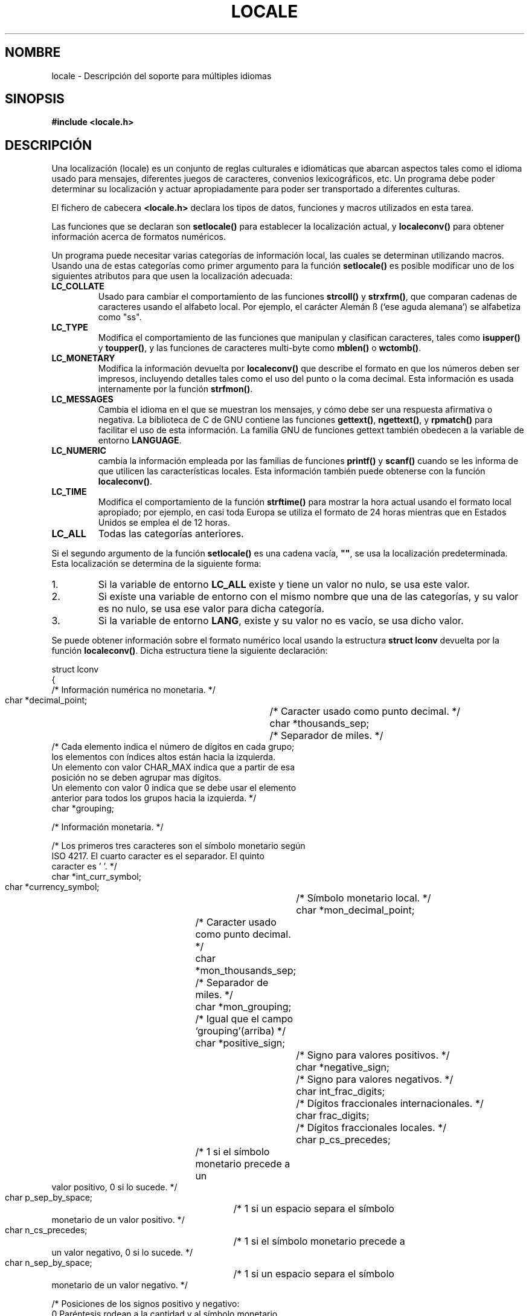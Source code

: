 .\" (c) 1993 by Thomas Koenig (ig25@rz.uni-karlsruhe.de)
.\"
.\" Permission is granted to make and distribute verbatim copies of this
.\" manual provided the copyright notice and this permission notice are
.\" preserved on all copies.
.\"
.\" Permission is granted to copy and distribute modified versions of this
.\" manual under the conditions for verbatim copying, provided that the
.\" entire resulting derived work is distributed under the terms of a
.\" permission notice identical to this one
.\"
.\" Since the Linux kernel and libraries are constantly changing, this
.\" manual page may be incorrect or out-of-date.  The author(s) assume no
.\" responsibility for errors or omissions, or for damages resulting from
.\" the use of the information contained herein.  The author(s) may not
.\" have taken the same level of care in the production of this manual,
.\" which is licensed free of charge, as they might when working
.\" professionally.
.\"
.\" Formatted or processed versions of this manual, if unaccompanied by
.\" the source, must acknowledge the copyright and authors of this work.
.\"
.\" Modified Sat Jul 24 17:28:34 1993 by Rik Faith <faith@cs.unc.edu>
.\" Modified Sun Jun 01 17:16:34 1997 by Jochen Hein
.\"   <jochen.hein@delphi.central.de>
.\" Modified Thu Apr 25 00:43:19 2002 by Bruno Haible <bruno@clisp.org>
.\" Translated by Jun 17 1996 Diego Novillo <diego@cs.ualberta.ca>
.\" Translation revised on Thu May  7 15:49:23 CEST 1998 by Gerardo
.\"	Aburruzaga García <gerardo.aburruzaga@uca.es>
.\" Traducción revisada por Miguel Pérez Ibars <mpi79470@alu.um.es> el 20-marzo-2005
.\"
.TH LOCALE 7  "24 abril 1993" "Linux" "Manual del Programador de Linux"
.SH NOMBRE
locale \- Descripción del soporte para múltiples idiomas
.SH SINOPSIS
.nf
.B #include <locale.h>
.fi
.SH DESCRIPCIÓN
Una localización (locale) es un conjunto de reglas culturales e
idiomáticas que abarcan aspectos tales como el idioma usado para
mensajes, diferentes juegos de caracteres, convenios
lexicográficos, etc. Un programa debe poder determinar su localización y
actuar apropiadamente para poder ser transportado a diferentes culturas.
.PP
El fichero de cabecera
.B <locale.h>
declara los tipos de datos, funciones y macros utilizados en esta tarea.
.PP
Las funciones que se declaran son
.B setlocale()
para establecer la localización actual, y
.B localeconv()
para obtener información acerca de formatos numéricos.
.PP
Un programa puede necesitar varias categorías de información local,
las cuales se determinan utilizando macros.  Usando una de estas
categorías como primer argumento para la función
.B setlocale()
es posible modificar uno de los siguientes atributos para que usen la
localización adecuada:
.TP
.B LC_COLLATE
Usado para cambiar el comportamiento de las funciones
.B strcoll()
y
.BR strxfrm() ,
que comparan cadenas de caracteres usando el alfabeto local. Por
ejemplo, el carácter Alemán ß (`ese aguda alemana') se alfabetiza como "ss".
.TP
.B LC_TYPE
Modifica el comportamiento de las funciones que manipulan y clasifican
caracteres, tales como
.B isupper()
y
.BR toupper() ,
y las funciones de caracteres multi\-byte como
.B mblen()
o
.BR wctomb() .
.TP
.B LC_MONETARY
Modifica la información devuelta por
.B localeconv()
que describe el formato en que los números deben ser impresos, incluyendo
detalles tales como el uso del punto o la coma decimal. Esta
información es usada internamente por la función
.BR strfmon() .
.TP
.B LC_MESSAGES
Cambia el idioma en el que se muestran los mensajes, y cómo debe ser
una respuesta afirmativa o negativa. La biblioteca de C de GNU
contiene las funciones
.BR gettext() ,
.BR ngettext() ,
y
.B rpmatch()
para facilitar el uso de esta información. La familia GNU de funciones gettext
también obedecen a la variable de entorno
.BR LANGUAGE .
.TP
.B LC_NUMERIC
cambia la información empleada por las familias de funciones
.B printf()
y
.B scanf()
cuando se les informa de que utilicen las características locales.
Esta información también puede obtenerse con la función
.BR localeconv() .
.TP
.B LC_TIME
Modifica el comportamiento de la función
.B strftime()
para mostrar la hora actual usando el formato local apropiado; por
ejemplo, en casi toda Europa se utiliza el formato de 24 horas mientras que
en Estados Unidos se emplea el de 12 horas.
.TP
.B LC_ALL
Todas las categorías anteriores.
.PP
Si el segundo argumento de la función
.B setlocale()
es una cadena vacía,
.BR """""" ,
se usa la localización predeterminada. Esta localización se determina de la
siguiente forma:
.IP 1.
Si la variable de entorno
.BR LC_ALL
existe y tiene un valor no nulo, se usa este valor.
.IP 2.
Si existe una variable de entorno con el mismo nombre que una de las
categorías, y su valor es no nulo, se usa ese valor para dicha
categoría.
.IP 3.
Si la variable de entorno
.BR LANG ,
existe y su valor no es vacío, se usa dicho valor.
.PP
Se puede obtener información sobre el formato numérico local usando la
estructura
.B struct lconv
devuelta por la función
.BR localeconv() .
Dicha estructura tiene la siguiente declaración:
.PP
.nf
struct lconv
{
  /* Información numérica no monetaria. */

  char *decimal_point;		/* Caracter usado como punto decimal. */
  char *thousands_sep;		/* Separador de miles. */
  /* Cada elemento indica el número de dígitos en cada grupo;
     los elementos con índices altos están hacia la izquierda.
     Un elemento con valor CHAR_MAX indica que a partir de esa
     posición no se deben agrupar mas dígitos.
     Un elemento con valor 0 indica que se debe usar el elemento
     anterior para todos los grupos hacia la izquierda. */
  char *grouping;

  /* Información monetaria. */

  /* Los primeros tres caracteres son el símbolo monetario según
     ISO 4217. El cuarto caracter es el separador. El quinto
     caracter es '\0'. */
  char *int_curr_symbol;
  char *currency_symbol;   	/* Símbolo monetario local. */
  char *mon_decimal_point;	/* Caracter usado como punto decimal. */
  char *mon_thousands_sep;	/* Separador de miles. */
  char *mon_grouping;		/* Igual que el campo `grouping'(arriba) */
  char *positive_sign;		/* Signo para valores positivos. */
  char *negative_sign;		/* Signo para valores negativos. */
  char int_frac_digits;		/* Dígitos fraccionales internacionales. */
  char frac_digits;    		/* Dígitos fraccionales locales. */
  char p_cs_precedes;     	/* 1 si el símbolo monetario precede a un
                                   valor positivo, 0 si lo sucede. */

  char p_sep_by_space;    	/* 1 si un espacio separa el símbolo
                                   monetario de un valor positivo. */

  char n_cs_precedes;     	/* 1 si el símbolo monetario precede a
                                   un valor negativo, 0 si lo sucede. */

  char n_sep_by_space;    	/* 1 si un espacio separa el símbolo
                                   monetario de un valor negativo. */

  /* Posiciones de los signos positivo y negativo:
     0 Paréntesis rodean a la cantidad y al símbolo monetario.
     1 El signo precede a la cantidad y al símbolo monetario.
     2 El signo sucede a la cantidad y al símbolo monetario.
     3 El signo precede en forma inmediata al símbolo monetario.
     4 El signo sucede en forma inmediata al símbolo monetario. */
  char p_sign_posn;
  char n_sign_posn;
};
.fi
.SH "CONFORME A"
.nf
POSIX.1
.fi
Las funciones gettext de GNU están especificadas en LI18NUX2000.
.\".PP
.\"Por el momento, las únicas localizaciones admitidas por Linux son
.\".B """C"""
.\",
.\".B """POSIX"""
.\"(idéntica a la localidad "C"),
.\".B """ISO-8859-1"""
.\"(europea latin-1) y
.\".B """KOI-8"""
.\"(rusa).
.SH "VÉASE TAMBIÉN"
.BR setlocale (3),
.BR localeconv (3),
.BR locale (1),
.BR localedef (1),
.BR nl_langinfo (3),
.BR gettext (3),
.BR ngettext (3),
.BR rpmatch (3),
.BR strfmon (3),
.BR strcoll (3),
.BR strxfrm (3),
.BR strftime (3)
